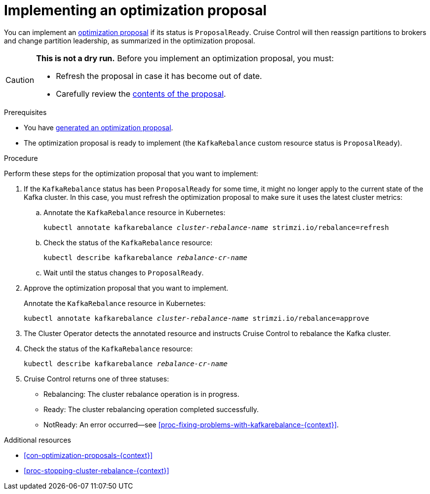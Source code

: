 // Module included in the following assemblies:
//
// assembly-cruise-control-concepts.adoc

[id='proc-implementing-optimization-proposal-{context}']

= Implementing an optimization proposal

You can implement an xref:con-optimization-proposals-{context}[optimization proposal] if its status is `ProposalReady`.
Cruise Control will then reassign partitions to brokers and change partition leadership, as summarized in the optimization proposal.

[CAUTION]
====
*This is not a dry run.* Before you implement an optimization proposal, you must:

* Refresh the proposal in case it has become out of date.
* Carefully review the link:#contents-optimization-proposals[contents of the proposal].
====

.Prerequisites

* You have xref:proc-generating-optimization-proposals-{context}[generated an optimization proposal].

* The optimization proposal is ready to implement (the `KafkaRebalance` custom resource status is `ProposalReady`).

.Procedure

Perform these steps for the optimization proposal that you want to implement:

. If the `KafkaRebalance` status has been `ProposalReady` for some time, it might no longer apply to the current state of the Kafka cluster. In this case, you must refresh the optimization proposal to make sure it uses the latest cluster metrics:

.. Annotate the `KafkaRebalance` resource in Kubernetes:
+
[source,shell,subs="+quotes"]
----
kubectl annotate kafkarebalance _cluster-rebalance-name_ strimzi.io/rebalance=refresh
----

.. Check the status of the `KafkaRebalance` resource:
+
[source,shell,subs="+quotes"]
----
kubectl describe kafkarebalance _rebalance-cr-name_
----

.. Wait until the status changes to `ProposalReady`.

. Approve the optimization proposal that you want to implement.
+
Annotate the `KafkaRebalance` resource in Kubernetes:
+
[source,shell,subs="+quotes"]
----
kubectl annotate kafkarebalance _cluster-rebalance-name_ strimzi.io/rebalance=approve
----

. The Cluster Operator detects the annotated resource and instructs Cruise Control to rebalance the Kafka cluster.

. Check the status of the `KafkaRebalance` resource:
+
[source,shell,subs="+quotes"]
----
kubectl describe kafkarebalance _rebalance-cr-name_
----

. Cruise Control returns one of three statuses:

** Rebalancing: The cluster rebalance operation is in progress. 

** Ready: The cluster rebalancing operation completed successfully.

** NotReady: An error occurred--see xref:proc-fixing-problems-with-kafkarebalance-{context}[].  

.Additional resources

* xref:con-optimization-proposals-{context}[]

* xref:proc-stopping-cluster-rebalance-{context}[] 